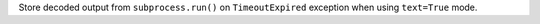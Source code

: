 Store decoded output from ``subprocess.run()`` on ``TimeoutExpired`` exception when using ``text=True`` mode.
